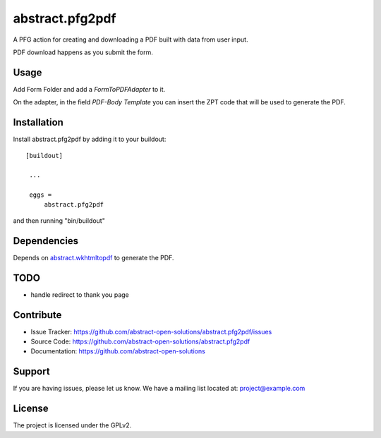 ==============================================================================
abstract.pfg2pdf
==============================================================================

A PFG action for creating and downloading a PDF built with data from user input.

PDF download happens as you submit the form.


Usage
-----

Add Form Folder and add a `FormToPDFAdapter` to it.

On the adapter, in the field `PDF-Body Template` you can insert the ZPT code that will be used to generate the PDF.


Installation
------------

Install abstract.pfg2pdf by adding it to your buildout::

   [buildout]

    ...

    eggs =
        abstract.pfg2pdf


and then running "bin/buildout"


Dependencies
------------

Depends on `abstract.wkhtmltopdf <https://github.com/abstract-open-solutions/abstract.wkhtmltopdf>`_ to generate the PDF.



TODO
----

* handle redirect to thank you page


Contribute
----------

- Issue Tracker: https://github.com/abstract-open-solutions/abstract.pfg2pdf/issues
- Source Code: https://github.com/abstract-open-solutions/abstract.pfg2pdf
- Documentation: https://github.com/abstract-open-solutions


Support
-------

If you are having issues, please let us know.
We have a mailing list located at: project@example.com

License
-------

The project is licensed under the GPLv2.
